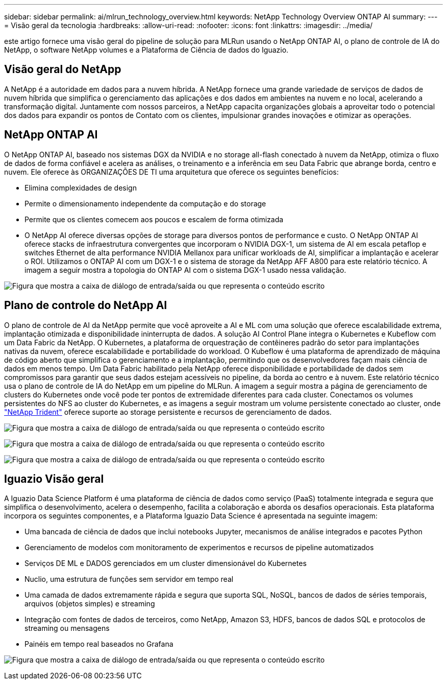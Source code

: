 ---
sidebar: sidebar 
permalink: ai/mlrun_technology_overview.html 
keywords: NetApp Technology Overview ONTAP AI 
summary:  
---
= Visão geral da tecnologia
:hardbreaks:
:allow-uri-read: 
:nofooter: 
:icons: font
:linkattrs: 
:imagesdir: ../media/


[role="lead"]
este artigo fornece uma visão geral do pipeline de solução para MLRun usando o NetApp ONTAP AI, o plano de controle de IA do NetApp, o software NetApp volumes e a Plataforma de Ciência de dados do Iguazio.



== Visão geral do NetApp

A NetApp é a autoridade em dados para a nuvem híbrida. A NetApp fornece uma grande variedade de serviços de dados de nuvem híbrida que simplifica o gerenciamento das aplicações e dos dados em ambientes na nuvem e no local, acelerando a transformação digital. Juntamente com nossos parceiros, a NetApp capacita organizações globais a aproveitar todo o potencial dos dados para expandir os pontos de Contato com os clientes, impulsionar grandes inovações e otimizar as operações.



== NetApp ONTAP AI

O NetApp ONTAP AI, baseado nos sistemas DGX da NVIDIA e no storage all-flash conectado à nuvem da NetApp, otimiza o fluxo de dados de forma confiável e acelera as análises, o treinamento e a inferência em seu Data Fabric que abrange borda, centro e nuvem. Ele oferece às ORGANIZAÇÕES DE TI uma arquitetura que oferece os seguintes benefícios:

* Elimina complexidades de design
* Permite o dimensionamento independente da computação e do storage
* Permite que os clientes comecem aos poucos e escalem de forma otimizada
* O NetApp AI oferece diversas opções de storage para diversos pontos de performance e custo. O NetApp ONTAP AI oferece stacks de infraestrutura convergentes que incorporam o NVIDIA DGX-1, um sistema de AI em escala petaflop e switches Ethernet de alta performance NVIDIA Mellanox para unificar workloads de AI, simplificar a implantação e acelerar o ROI. Utilizamos o ONTAP AI com um DGX-1 e o sistema de storage da NetApp AFF A800 para este relatório técnico. A imagem a seguir mostra a topologia do ONTAP AI com o sistema DGX-1 usado nessa validação.


image:mlrun_image3.png["Figura que mostra a caixa de diálogo de entrada/saída ou que representa o conteúdo escrito"]



== Plano de controle do NetApp AI

O plano de controle de AI da NetApp permite que você aproveite a AI e ML com uma solução que oferece escalabilidade extrema, implantação otimizada e disponibilidade ininterrupta de dados. A solução AI Control Plane integra o Kubernetes e Kubeflow com um Data Fabric da NetApp. O Kubernetes, a plataforma de orquestração de contêineres padrão do setor para implantações nativas da nuvem, oferece escalabilidade e portabilidade do workload. O Kubeflow é uma plataforma de aprendizado de máquina de código aberto que simplifica o gerenciamento e a implantação, permitindo que os desenvolvedores façam mais ciência de dados em menos tempo. Um Data Fabric habilitado pela NetApp oferece disponibilidade e portabilidade de dados sem compromissos para garantir que seus dados estejam acessíveis no pipeline, da borda ao centro e à nuvem. Este relatório técnico usa o plano de controle de IA do NetApp em um pipeline do MLRun. A imagem a seguir mostra a página de gerenciamento de clusters do Kubernetes onde você pode ter pontos de extremidade diferentes para cada cluster. Conectamos os volumes persistentes do NFS ao cluster do Kubernetes, e as imagens a seguir mostram um volume persistente conectado ao cluster, onde https://www.netapp.com/pdf.html?item=/media/7040-ds-netapp-project-trident.pdf["NetApp Trident"^] oferece suporte ao storage persistente e recursos de gerenciamento de dados.

image:mlrun_image4.png["Figura que mostra a caixa de diálogo de entrada/saída ou que representa o conteúdo escrito"]

image:mlrun_image5.png["Figura que mostra a caixa de diálogo de entrada/saída ou que representa o conteúdo escrito"]

image:mlrun_image6.png["Figura que mostra a caixa de diálogo de entrada/saída ou que representa o conteúdo escrito"]



== Iguazio Visão geral

A Iguazio Data Science Platform é uma plataforma de ciência de dados como serviço (PaaS) totalmente integrada e segura que simplifica o desenvolvimento, acelera o desempenho, facilita a colaboração e aborda os desafios operacionais. Esta plataforma incorpora os seguintes componentes, e a Plataforma Iguazio Data Science é apresentada na seguinte imagem:

* Uma bancada de ciência de dados que inclui notebooks Jupyter, mecanismos de análise integrados e pacotes Python
* Gerenciamento de modelos com monitoramento de experimentos e recursos de pipeline automatizados
* Serviços DE ML e DADOS gerenciados em um cluster dimensionável do Kubernetes
* Nuclio, uma estrutura de funções sem servidor em tempo real
* Uma camada de dados extremamente rápida e segura que suporta SQL, NoSQL, bancos de dados de séries temporais, arquivos (objetos simples) e streaming
* Integração com fontes de dados de terceiros, como NetApp, Amazon S3, HDFS, bancos de dados SQL e protocolos de streaming ou mensagens
* Painéis em tempo real baseados no Grafana


image:mlrun_image7.png["Figura que mostra a caixa de diálogo de entrada/saída ou que representa o conteúdo escrito"]

